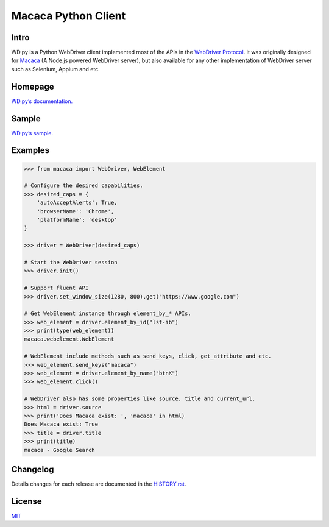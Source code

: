 Macaca Python Client
====================

.. image:: https://img.shields.io/coveralls/macacajs/wd.py/master.svg
    :target: https://coveralls.io/github/macacajs/wd.py

.. image:: https://img.shields.io/travis/macacajs/wd.py/master.svg
    :target: https://travis-ci.org/macacajs/wd.py

.. image:: https://img.shields.io/pypi/v/wd.svg
    :target: https://pypi.python.org/pypi/wd

.. image:: https://img.shields.io/pypi/pyversions/wd.svg
    :target: https://pypi.python.org/pypi/wd/

.. image:: https://img.shields.io/pypi/dd/wd.svg
    :target: https://pypi.python.org/pypi/wd/

Intro
-----

WD.py is a Python WebDriver client implemented most of the APIs in the `WebDriver Protocol <https://www.w3.org/TR/webdriver/>`_.
It was originally designed for `Macaca <//macacajs.github.io>`_ (A Node.js powered WebDriver server), but also available for any other implementation of WebDriver server
such as Selenium, Appium and etc.

Homepage
--------
`WD.py’s documentation. <//macacajs.github.io/wd.py/>`_

Sample
------
`WD.py’s sample. <//github.com/macaca-sample/macaca-test-sample-python/>`_

Examples
--------
.. code-block:: python

    >>> from macaca import WebDriver, WebElement

    # Configure the desired capabilities.
    >>> desired_caps = {
        'autoAcceptAlerts': True,
        'browserName': 'Chrome',
        'platformName': 'desktop'
    }

    >>> driver = WebDriver(desired_caps)

    # Start the WebDriver session
    >>> driver.init()

    # Support fluent API
    >>> driver.set_window_size(1280, 800).get("https://www.google.com")

    # Get WebElement instance through element_by_* APIs.
    >>> web_element = driver.element_by_id("lst-ib")
    >>> print(type(web_element))
    macaca.webelement.WebElement

    # WebElement include methods such as send_keys, click, get_attribute and etc.
    >>> web_element.send_keys("macaca")
    >>> web_element = driver.element_by_name("btnK")
    >>> web_element.click()

    # WebDriver also has some properties like source, title and current_url.
    >>> html = driver.source
    >>> print('Does Macaca exist: ', 'macaca' in html)
    Does Macaca exist: True
    >>> title = driver.title
    >>> print(title)
    macaca - Google Search

Changelog
---------
Details changes for each release are documented in the `HISTORY.rst <HISTORY.rst>`_.

License
-------
`MIT <http://opensource.org/licenses/MIT>`_

